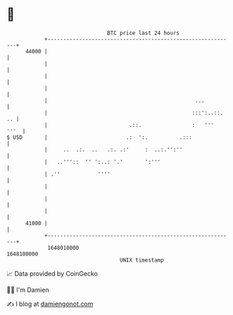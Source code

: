 * 👋

#+begin_example
                                   BTC price last 24 hours                    
               +------------------------------------------------------------+ 
         44000 |                                                            | 
               |                                                            | 
               |                                                            | 
               |                                                            | 
               |                                               ...          | 
               |                                              :::':..::. .. | 
               |                          .::.                :   '''  '''  | 
   $ USD       |                         .:  ':.          .:::              | 
               |     ..  .:.  ..   .:. .:'     :  ..:.'':''                 | 
               |   ..'''::  '' ':..: '.'       ':'''                        | 
               | .''            ''''                                        | 
               |                                                            | 
               |                                                            | 
               |                                                            | 
         41000 |                                                            | 
               +------------------------------------------------------------+ 
                1648010000                                        1648100000  
                                       UNIX timestamp                         
#+end_example
📈 Data provided by CoinGecko

🧑‍💻 I'm Damien

✍️ I blog at [[https://www.damiengonot.com][damiengonot.com]]
